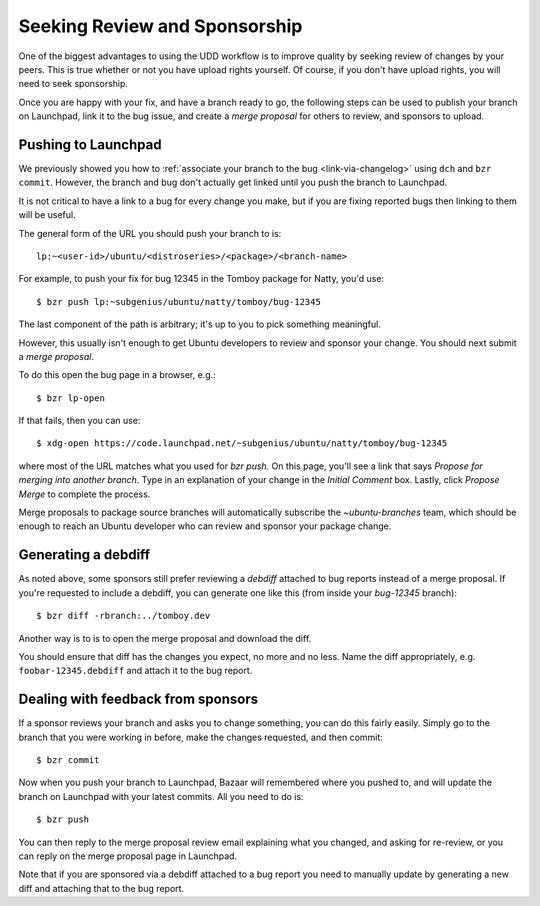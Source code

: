================================
 Seeking Review and Sponsorship
================================

One of the biggest advantages to using the UDD workflow is to improve quality
by seeking review of changes by your peers.  This is true whether or not you
have upload rights yourself.  Of course, if you don't have upload rights, you
will need to seek sponsorship.

Once you are happy with your fix, and have a branch ready to go, the following
steps can be used to publish your branch on Launchpad, link it to the bug
issue, and create a *merge proposal* for others to review, and sponsors to
upload.


.. _merge-proposal:

Pushing to Launchpad
====================

We previously showed you how to :ref:`associate your branch to the bug
<link-via-changelog>` using ``dch`` and ``bzr commit``.  However, the branch
and bug don't actually get linked until you push the branch to Launchpad.

It is not critical to have a link to a bug for every change you make,
but if you are fixing reported bugs then linking to them will be useful.

The general form of the URL you should push your branch to is::

    lp:~<user-id>/ubuntu/<distroseries>/<package>/<branch-name>

For example, to push your fix for bug 12345 in the Tomboy package for Natty,
you'd use::

    $ bzr push lp:~subgenius/ubuntu/natty/tomboy/bug-12345

The last component of the path is arbitrary; it's up to you to pick
something meaningful.

However, this usually isn't enough to get Ubuntu developers to review and
sponsor your change.  You should next submit a *merge proposal*.

To do this open the bug page in a browser, e.g.::

    $ bzr lp-open

If that fails, then you can use::

    $ xdg-open https://code.launchpad.net/~subgenius/ubuntu/natty/tomboy/bug-12345

where most of the URL matches what you used for `bzr push`.  On this page,
you'll see a link that says *Propose for merging into another branch*.  Type
in an explanation of your change in the *Initial Comment* box.  Lastly, click
*Propose Merge* to complete the process.

Merge proposals to package source branches will automatically subscribe the
`~ubuntu-branches` team, which should be enough to reach an Ubuntu developer
who can review and sponsor your package change.


Generating a debdiff
====================

As noted above, some sponsors still prefer reviewing a *debdiff* attached to
bug reports instead of a merge proposal.  If you're requested to include a
debdiff, you can generate one like this (from inside your `bug-12345`
branch)::

    $ bzr diff -rbranch:../tomboy.dev

Another way is to is to open the merge proposal and download the diff.

You should ensure that diff has the changes you expect, no more and no less.
Name the diff appropriately, e.g. ``foobar-12345.debdiff`` and attach it to
the bug report.


Dealing with feedback from sponsors
===================================

If a sponsor reviews your branch and asks you to change something, you can do
this fairly easily.  Simply go to the branch that you were working in before,
make the changes requested, and then commit::

    $ bzr commit

Now when you push your branch to Launchpad, Bazaar will remembered where you
pushed to, and will update the branch on Launchpad with your latest commits.
All you need to do is::

    $ bzr push

You can then reply to the merge proposal review email explaining what you
changed, and asking for re-review, or you can reply on the merge proposal page
in Launchpad.

Note that if you are sponsored via a debdiff attached to a bug report you need
to manually update by generating a new diff and attaching that to the bug
report.
